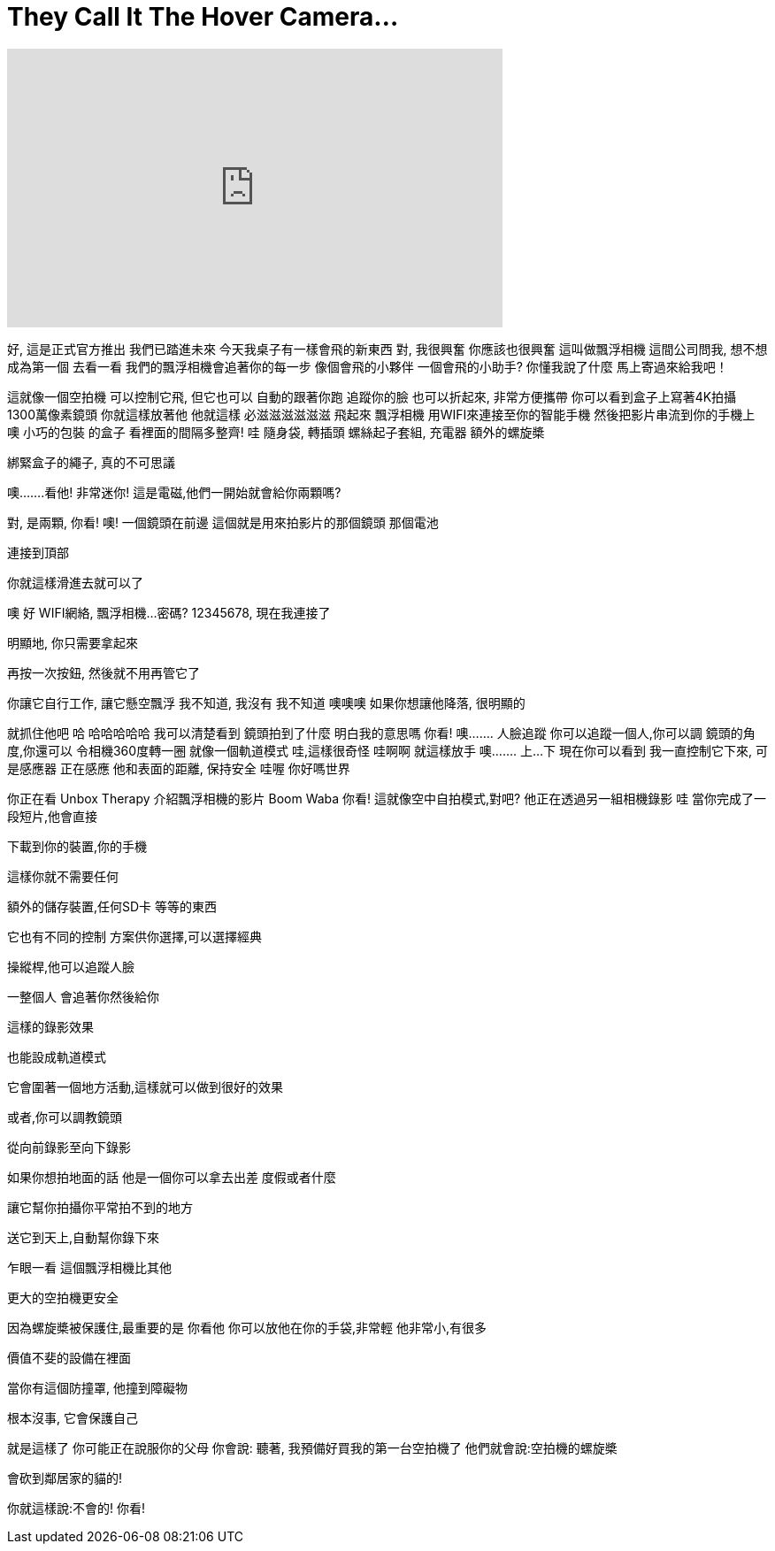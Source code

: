 = They Call It The Hover Camera...
:published_at: 2016-10-19
:hp-alt-title: They Call It The Hover Camera...
:hp-image: https://i.ytimg.com/vi/7RP3g9avaHc/maxresdefault.jpg


++++
<iframe width="560" height="315" src="https://www.youtube.com/embed/7RP3g9avaHc?rel=0" frameborder="0" allow="autoplay; encrypted-media" allowfullscreen></iframe>
++++

好, 這是正式官方推出
我們已踏進未來
今天我桌子有一樣會飛的新東西
對, 我很興奮
你應該也很興奮
這叫做飄浮相機
這間公司問我, 想不想成為第一個
去看一看
我們的飄浮相機會追著你的每一步
像個會飛的小夥伴
一個會飛的小助手?
你懂我說了什麼
馬上寄過來給我吧！
 
這就像一個空拍機
可以控制它飛, 但它也可以
自動的跟著你跑
追蹤你的臉
也可以折起來, 非常方便攜帶
你可以看到盒子上寫著4K拍攝
1300萬像素鏡頭
你就這樣放著他
他就這樣 必滋滋滋滋滋滋 飛起來
飄浮相機
用WIFI來連接至你的智能手機
然後把影片串流到你的手機上
噢
小巧的包裝
的盒子
看裡面的間隔多整齊!
哇
隨身袋, 轉插頭
螺絲起子套組, 充電器
額外的螺旋槳
 
綁緊盒子的繩子, 真的不可思議
 
噢.......看他! 非常迷你!
這是電磁,他們一開始就會給你兩顆嗎?
 
對, 是兩顆, 你看! 噢!
一個鏡頭在前邊
這個就是用來拍影片的那個鏡頭
那個電池
 
連接到頂部
 
你就這樣滑進去就可以了
 
噢
好
WIFI網絡, 飄浮相機...密碼?
12345678, 現在我連接了
 
明顯地, 你只需要拿起來
 
再按一次按鈕, 然後就不用再管它了
 
你讓它自行工作, 讓它懸空飄浮
我不知道, 我沒有
我不知道
噢噢噢
如果你想讓他降落, 很明顯的
 
就抓住他吧
哈
哈哈哈哈哈
我可以清楚看到
鏡頭拍到了什麼
明白我的意思嗎
你看!
噢.......
人臉追蹤
你可以追蹤一個人,你可以調
鏡頭的角度,你還可以
令相機360度轉一圈
就像一個軌道模式 哇,這樣很奇怪
哇啊啊
就這樣放手
噢.......
上...下
現在你可以看到
我一直控制它下來, 可是感應器
正在感應
他和表面的距離, 保持安全
哇喔
你好嗎世界
 
你正在看 Unbox Therapy
介紹飄浮相機的影片
Boom
Waba
你看!
這就像空中自拍模式,對吧?
他正在透過另一組相機錄影
哇
當你完成了一段短片,他會直接
 
下載到你的裝置,你的手機
 
這樣你就不需要任何
 
額外的儲存裝置,任何SD卡
等等的東西
 
它也有不同的控制
方案供你選擇,可以選擇經典
 
操縱桿,他可以追蹤人臉
 
一整個人
會追著你然後給你
 
這樣的錄影效果
 
也能設成軌道模式
 
它會圍著一個地方活動,這樣就可以做到很好的效果
 
或者,你可以調教鏡頭
 
從向前錄影至向下錄影
 
如果你想拍地面的話
他是一個你可以拿去出差
度假或者什麼
 
讓它幫你拍攝你平常拍不到的地方
 
送它到天上,自動幫你錄下來
 
乍眼一看
這個飄浮相機比其他
 
更大的空拍機更安全
 
因為螺旋槳被保護住,最重要的是
你看他
你可以放他在你的手袋,非常輕
他非常小,有很多
 
價值不斐的設備在裡面
 
當你有這個防撞罩, 他撞到障礙物
 
根本沒事, 它會保護自己
 
就是這樣了
你可能正在說服你的父母
你會說: 聽著,
我預備好買我的第一台空拍機了
他們就會說:空拍機的螺旋槳
 
會砍到鄰居家的貓的!
 
你就這樣說:不會的! 你看!